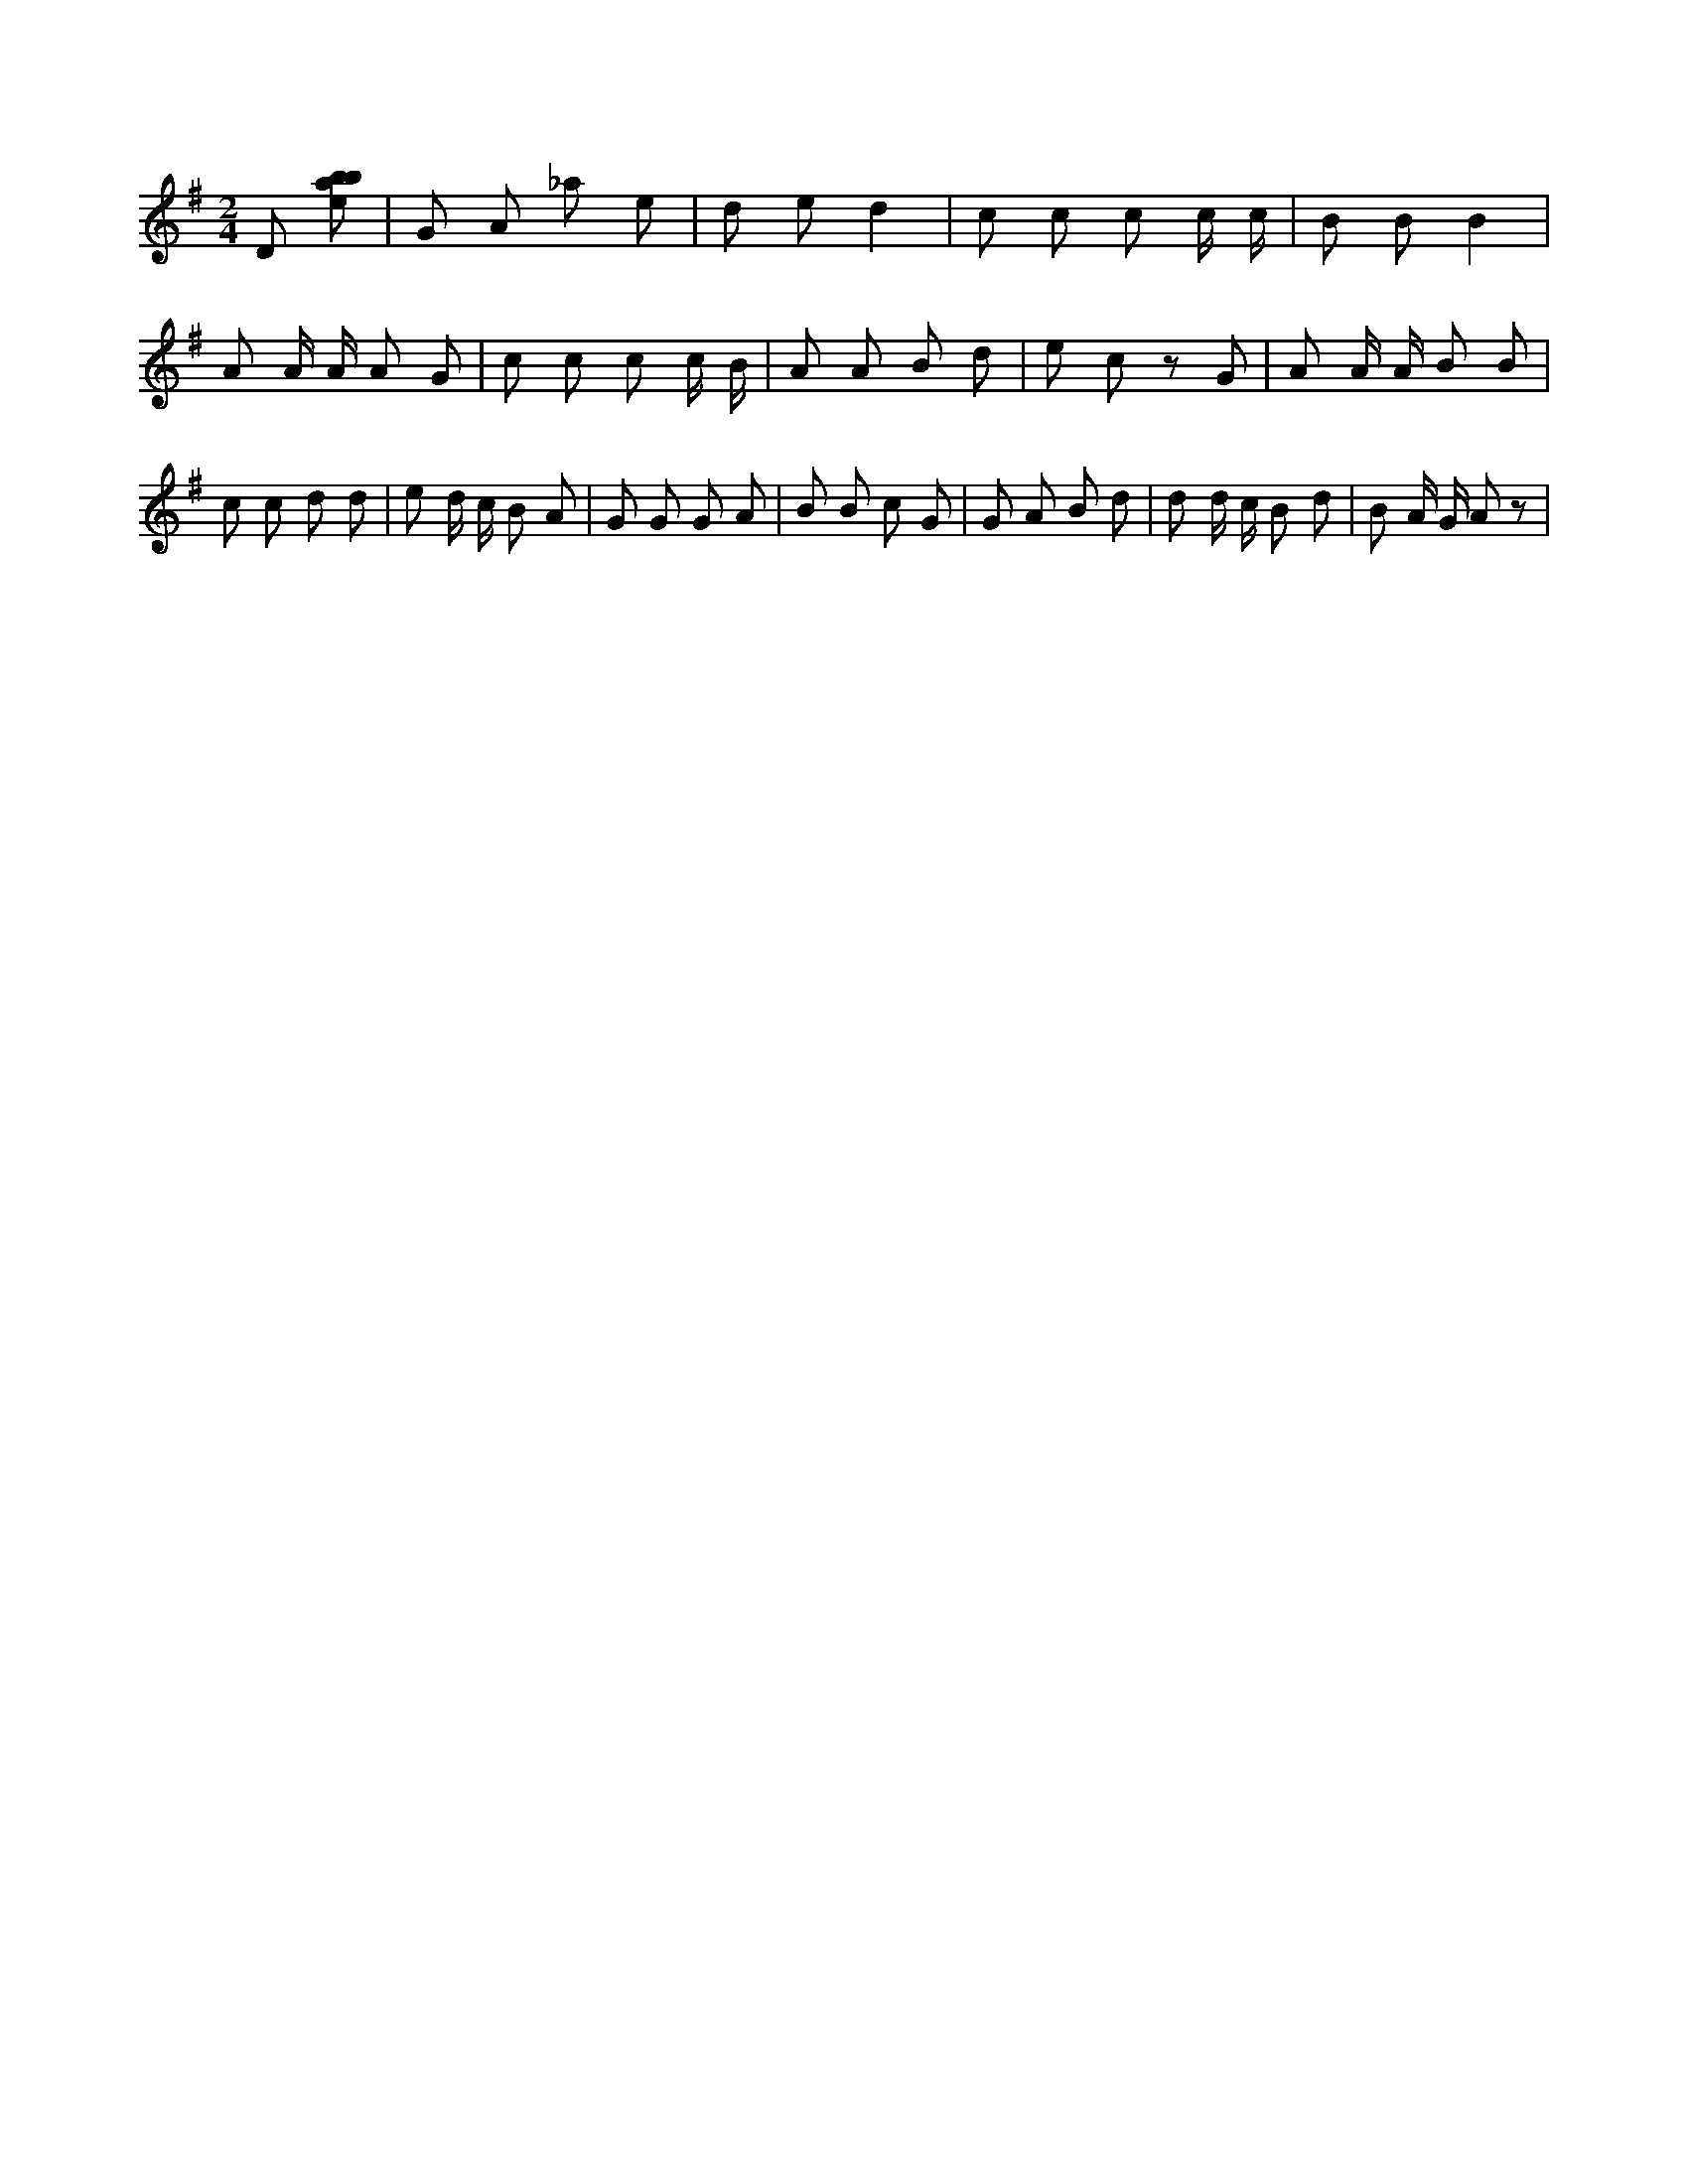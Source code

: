 X:973
L:1/8
M:2/4
K:Gclef
D [ebab] | G A _a e | d e d2 | c c c c/2 c/2 | B B B2 | A A/2 A/2 A G | c c c c/2 B/2 | A A B d | e c z G | A A/2 A/2 B B | c c d d | e d/2 c/2 B A | G G G A | B B c G | G A B d | d d/2 c/2 B d | B A/2 G/2 A z |

